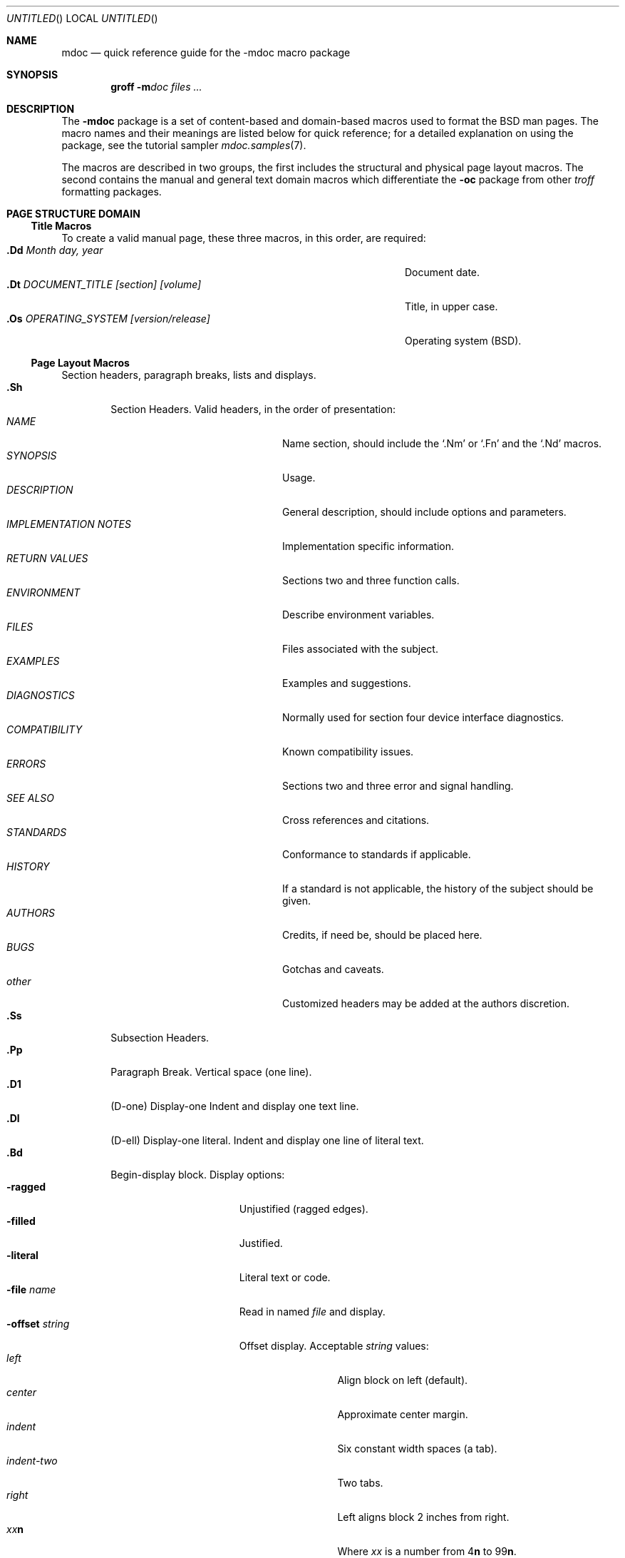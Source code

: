 .\" Copyright (c) 1991, 1993
.\"	The Regents of the University of California.  All rights reserved.
.\"
.\" Redistribution and use in source and binary forms, with or without
.\" modification, are permitted provided that the following conditions
.\" are met:
.\" 1. Redistributions of source code must retain the above copyright
.\"    notice, this list of conditions and the following disclaimer.
.\" 2. Redistributions in binary form must reproduce the above copyright
.\"    notice, this list of conditions and the following disclaimer in the
.\"    documentation and/or other materials provided with the distribution.
.\" 3. All advertising materials mentioning features or use of this software
.\"    must display the following acknowledgement:
.\"	This product includes software developed by the University of
.\"	California, Berkeley and its contributors.
.\" 4. Neither the name of the University nor the names of its contributors
.\"    may be used to endorse or promote products derived from this software
.\"    without specific prior written permission.
.\"
.\" THIS SOFTWARE IS PROVIDED BY THE REGENTS AND CONTRIBUTORS ``AS IS'' AND
.\" ANY EXPRESS OR IMPLIED WARRANTIES, INCLUDING, BUT NOT LIMITED TO, THE
.\" IMPLIED WARRANTIES OF MERCHANTABILITY AND FITNESS FOR A PARTICULAR PURPOSE
.\" ARE DISCLAIMED.  IN NO EVENT SHALL THE REGENTS OR CONTRIBUTORS BE LIABLE
.\" FOR ANY DIRECT, INDIRECT, INCIDENTAL, SPECIAL, EXEMPLARY, OR CONSEQUENTIAL
.\" DAMAGES (INCLUDING, BUT NOT LIMITED TO, PROCUREMENT OF SUBSTITUTE GOODS
.\" OR SERVICES; LOSS OF USE, DATA, OR PROFITS; OR BUSINESS INTERRUPTION)
.\" HOWEVER CAUSED AND ON ANY THEORY OF LIABILITY, WHETHER IN CONTRACT, STRICT
.\" LIABILITY, OR TORT (INCLUDING NEGLIGENCE OR OTHERWISE) ARISING IN ANY WAY
.\" OUT OF THE USE OF THIS SOFTWARE, EVEN IF ADVISED OF THE POSSIBILITY OF
.\" SUCH DAMAGE.
.\"
.\"	@(#)mdoc.7	8.2 (Berkeley) 12/30/93
.\" $FreeBSD: src/share/man/man7/mdoc.7,v 1.8.2.7 1999/12/12 17:35:57 mpp Exp $
.\"
.Dd December 30, 1993
.Os
.Dt MDOC 7
.Sh NAME
.Nm mdoc
.Nd quick reference guide for the
.Nm \-mdoc
macro package
.Sh SYNOPSIS
.Nm groff
.Fl m Ns Ar doc
.Ar files ...
.Sh DESCRIPTION
The
.Nm \-mdoc
package is a set of content-based and domain-based macros
used to format the
.Bx
man pages.
The macro names and their meanings are
listed below for quick reference; for
a detailed explanation on using the package,
see the tutorial sampler
.Xr mdoc.samples 7 .
.Pp
The macros are described in two groups, the first
includes the structural and physical page layout macros.
The second contains the manual and general text domain
macros which differentiate the
.Nm -\mdoc
package from other
.Xr troff
formatting packages.
.Sh PAGE STRUCTURE DOMAIN
.Ss Title Macros
To create a valid manual page, these three macros, in this order,
are required:
.Bl -tag -width "xxxx.Os OPERATINGxSYSTEM [version/release]" -compact
.It Li "\&.Dd  " Ar "Month day, year"
Document date.
.It Li "\&.Dt  " Ar "DOCUMENT_TITLE [section] [volume]"
Title, in upper case.
.It Li "\&.Os  " Ar "OPERATING_SYSTEM [version/release]"
Operating system
.Pq Tn BSD .
.El
.Ss Page Layout Macros
Section headers, paragraph breaks, lists and displays.
.Bl -tag -width flag -compact
.It Li \&.Sh
Section Headers.
Valid headers, in the order of presentation:
.Bl -tag -width "IMPLEMENTATION NOTES" -compact
.It Ar NAME
Name section, should include the
.Ql \&.Nm
or
.Ql \&.Fn
and the
.Ql \&.Nd
macros.
.It Ar SYNOPSIS
Usage.
.It Ar DESCRIPTION
General description, should include
options and parameters.
.It Ar IMPLEMENTATION NOTES
Implementation specific information.
.It Ar RETURN VALUES
Sections two and three function calls.
.It Ar ENVIRONMENT
Describe environment variables.
.It Ar FILES
Files associated with the subject.
.It Ar EXAMPLES
Examples and suggestions.
.It Ar DIAGNOSTICS
Normally used for section four device interface diagnostics.
.It Ar COMPATIBILITY
Known compatibility issues.
.It Ar ERRORS
Sections two and three error and signal
handling.
.It Ar SEE ALSO
Cross references and citations.
.It Ar STANDARDS
Conformance to standards if applicable.
.It Ar HISTORY
If a standard is not applicable, the history
of the subject should be given.
.It Ar AUTHORS
Credits, if need be, should be placed here.
.It Ar BUGS
Gotchas and caveats.
.It Ar other
Customized headers may be added at
the authors discretion.
.El
.It Li \&.Ss
Subsection Headers.
.It Li \&.Pp
Paragraph Break.
Vertical space (one line).
.It Li \&.D1
(D-one) Display-one
Indent and display one text line.
.It Li \&.Dl
(D-ell) Display-one literal.
Indent and display one line of literal text.
.It Li \&.Bd
Begin-display block.
Display options:
.Bl -tag -width "xoffset string " -compact
.It Fl ragged
Unjustified (ragged edges).
.It Fl filled
Justified.
.It Fl literal
Literal text or code.
.It Fl file Ar name
Read in named
.Ar file
and display.
.It Fl offset Ar string
Offset display.
Acceptable
.Ar string
values:
.Bl -tag -width indent-two -compact
.It Ar left
Align block on left (default).
.It Ar center
Approximate center margin.
.It Ar indent
Six constant width spaces (a tab).
.It Ar indent-two
Two tabs.
.It Ar right
Left aligns block 2 inches from
right.
.It Ar xx Ns Cm n
Where
.Ar xx
is a number from
.No \&4 Ns Cm n
to
.No \&9\&9 Ns Cm n .
.It Ar Aa
Where
.Ar Aa
is a callable macro name.
.It Ar string
The width of
.Ar string
is used.
.El
.El
.It Li \&.Ed
End-display (matches \&.Bd).
.It Li \&.Bl
Begin-list.
Create lists or columns. Options:
.Bl -tag -width flag -compact
.It Ar List-types
.Bl -column xbullet -compact
.It Fl bullet Ta "Bullet Item List"
.It Fl item Ta "Unlabeled List"
.It Fl enum Ta "Enumerated List"
.It Fl tag Ta "Tag Labeled List"
.It Fl diag Ta "Diagnostic List"
.It Fl hang Ta "Hanging Labeled List"
.It Fl ohang Ta "Overhanging Labeled List"
.It Fl inset Ta "Inset or Run-on Labeled List"
.El
.It List-parameters
.Bl -tag -width "xcompact " -compact
.It Fl offset
(All lists.) See
.Ql \&.Bd
begin-display above.
.It Fl width
.Pf ( Fl tag
and
.Fl hang
lists only.)
See
.Ql \&.Bd .
.It Fl compact
(All lists.)
Suppresses blank lines.
.El
.El
.It Li \&.El
End-list.
.It Li \&.It
List item.
.El
.Sh MANUAL AND GENERAL TEXT DOMAIN MACROS
The manual and general text domain macros are special in that
most of them are parsed for callable macros
for example:
.Bl -tag -width ".Op Fl s Ar filex" -offset indent
.It Li "\&.Op Fl s Ar file"
Produces
.Op Fl s Ar file
.El
.Pp
In this example, the option enclosure macro
.Ql \&.Op
is parsed, and calls the callable content macro
.Ql \&Fl
which operates on the argument
.Ql s
and then calls the callable content macro
.Ql \&Ar
which operates on the argument
.Ql file .
Some macros may be callable, but are not parsed and vice versa.
These macros are indicated in the
.Em parsed
and
.Em callable
columns below.
.Pp
Unless stated, manual domain macros share a common syntax:
.Pp
.Dl \&.Va argument [\ .\ ,\ ;\ :\ (\ )\ [\ ]\ argument \...\ ]
.Pp
.Sy Note :
Opening and closing
punctuation characters are only recognized as such if they are presented
one at a time.
The string
.Ql "),"
is not recognized as punctuation and will be output with a leading white
space and in what ever font the calling macro uses.
The
argument list
.Ql "] ) ,"
is recognized as three sequential closing punctuation characters
and a leading white space is not output between the characters
and the previous argument (if any).
The special meaning of a punctuation character may be escaped
with the string
.Ql \e& .
For example the following string,
.Bl -tag -width "&.Ar file1\ , file2\ , file3\ )\ ." -offset indent
.It Li "\&.Ar file1\ , file2\ , file3\ )\ ."
Produces
.Ar file1 , file2 , file3 ) .
.El
.ne 1i
.Ss Manual Domain Macros
.Bl -column "Name" "Parsed" Callable" -compact
.It Em Name	Parsed	Callable	Description
.It Li \&Ad Ta Yes Ta Yes Ta "Address. (This macro may be deprecated.)"
.It Li \&An Ta Yes Ta Yes Ta "Author name."
.It Li \&Ar Ta Yes Ta Yes Ta "Command line argument."
.It Li \&Cd Ta \&No Ta \&No Ta "Configuration declaration (section four only)."
.It Li \&Cm Ta Yes Ta Yes Ta "Command line argument modifier."
.It Li \&Dv Ta Yes Ta Yes Ta "Defined variable (source code)."
.It Li \&Er Ta Yes Ta Yes Ta "Error number (source code)."
.It Li \&Ev Ta Yes Ta Yes Ta "Environment variable."
.It Li \&Fa Ta Yes Ta Yes Ta "Function argument."
.It Li \&Fd Ta Yes Ta Yes Ta "Function declaration."
.It Li \&Fn Ta Yes Ta Yes Ta "Function call (also .Fo and .Fc)."
.It Li \&Ic Ta Yes Ta Yes Ta "Interactive command."
.It Li \&Li Ta Yes Ta Yes Ta "Literal text."
.It Li \&Nm Ta Yes Ta Yes Ta "Command name."
.It Li \&Op Ta Yes Ta Yes Ta "Option (also .Oo and .Oc)."
.It Li \&Ot Ta Yes Ta Yes Ta "Old style function type (Fortran only)."
.It Li \&Pa Ta Yes Ta Yes Ta "Pathname or file name."
.It Li \&St Ta Yes Ta Yes Ta "Standard; see"
.Xr mdoc.samples 7 ,
.Sx Standards
section for complete list of known standards
.It Li \&Ta Ta Yes Ta Yes Ta "Tab align next table column."
.It Li \&Va Ta Yes Ta Yes Ta "Variable name."
.It Li \&Vt Ta Yes Ta Yes Ta "Variable type (Fortran only)."
.It Li \&Xr Ta Yes Ta Yes Ta "Manual Page Cross Reference."
.El
.Ss General Text Domain Macros
.Bl -column "Name" "Parsed" Callable" -compact
.It Em "Name	Parsed	Callable	Description"
.It Li \&%A Ta Yes Ta \&No Ta "Reference author."
.It Li \&%B Ta Yes Ta Yes Ta "Reference book title."
.It Li \&%\&C Ta \&No Ta \&No Ta "Reference place of publishing (city)."
.It Li \&%\&D Ta \&No Ta \&No Ta "Reference date."
.It Li \&%J Ta Yes Ta Yes Ta "Reference journal title."
.It Li \&%N Ta \&No Ta \&No Ta "Reference issue number."
.It Li \&%\&O Ta \&No Ta \&No Ta "Reference optional information."
.It Li \&%P Ta \&No Ta \&No Ta "Reference page number(s)."
.It Li \&%R Ta \&No Ta \&No Ta "Reference report Name."
.It Li \&%T Ta Yes Ta Yes Ta "Reference article title."
.It Li \&%V Ta \&No Ta \&No Ta "Reference volume."
.It Li \&Ac Ta Yes Ta Yes Ta "Angle close quote."
.It Li \&Ao Ta Yes Ta Yes Ta "Angle open quote."
.It Li \&Ap Ta Yes Ta Yes Ta "Apostrophe."
.It Li \&Aq Ta Yes Ta Yes Ta "Angle quote."
.It Li \&At Ta \&No Ta \&No Ta Tn "AT&T UNIX"
.It Li \&Bc Ta Yes Ta Yes Ta "Bracket close quote."
.It Li \&Bf Ta \&No Ta \&No Ta "Begin font mode."
.It Li \&Bo Ta Yes Ta Yes Ta "Bracket open quote."
.It Li \&Bq Ta Yes Ta Yes Ta "Bracket quote."
.It Li \&Bx Ta Yes Ta Yes Ta Bx .
.It Li \&Db Ta \&No Ta \&No Ta "Debug (default is \\*qoff\\*q)"
.It Li \&Dc Ta Yes Ta Yes Ta "Double close quote."
.It Li \&Do Ta Yes Ta Yes Ta "Double open quote."
.It Li \&Dq Ta Yes Ta Yes Ta "Double quote."
.It Li \&Ec Ta Yes Ta Yes Ta "Enclose string close quote."
.It Li \&Ef Ta \&No Ta \&No Ta "End font mode."
.It Li \&Em Ta Yes Ta Yes Ta "Emphasis (traditional English)."
.It Li \&Eo Ta Yes Ta Yes Ta "Enclose string open quote."
.It Li \&Fx Ta \&No Ta \&No Ta Tn "FreeBSD operating system."
.It Li \&No Ta Yes Ta Yes Ta "Normal text (no-op)."
.It Li \&Ns Ta Yes Ta Yes Ta "No space."
.It Li \&Nx Ta \&No Ta \&No Ta Tn "NetBSD operating system."
.It Li \&Pc Ta Yes Ta Yes Ta "Parenthesis close quote."
.It Li \&Pf Ta Yes Ta \&No Ta "Prefix string."
.It Li \&Po Ta Yes Ta Yes Ta "Parenthesis open quote."
.It Li \&Pq Ta Yes Ta Yes Ta "Parentheses quote."
.It Li \&Qc Ta Yes Ta Yes Ta "Straight Double close quote."
.It Li \&Ql Ta Yes Ta Yes Ta "Quoted literal."
.It Li \&Qo Ta Yes Ta Yes Ta "Straight Double open quote."
.It Li \&Qq Ta Yes Ta Yes Ta "Straight Double quote."
.It Li \&Ox Ta \&No Ta \&No Ta Tn "OpenBSD operating system."
.It Li \&Re Ta \&No Ta \&No Ta "Reference end."
.It Li \&Rs Ta \&No Ta \&No Ta "Reference start."
.It Li \&Rv Ta \&No Ta \&No Ta "Return values (sections two and three only)."
.It Li \&Sc Ta Yes Ta Yes Ta "Single close quote."
.It Li \&So Ta Yes Ta Yes Ta "Single open quote."
.It Li \&Sq Ta Yes Ta Yes Ta "Single quote."
.It Li \&Sm Ta \&No Ta \&No Ta "Space mode (default is \\*qon\\*q)"
.It Li \&Sx Ta Yes Ta Yes Ta "Section Cross Reference."
.It Li \&Sy Ta Yes Ta Yes Ta "Symbolic (traditional English)."
.It Li \&Tn Ta Yes Ta Yes Ta "Trade or type name (small Caps)."
.It Li \&Ux Ta Yes Ta Yes Ta Ux
.It Li \&Xc Ta Yes Ta Yes Ta "Extend argument list close."
.It Li \&Xo Ta Yes Ta Yes Ta "Extend argument list open."
.El
.\" .It Sy \&Hf Ta \&No Ta \&No Ta "Include file with header"
.Pp
Macro names ending in
.Ql q
quote remaining items on the argument list.
Macro names ending in
.Ql o
begin a quote which may span more than one line of input and
are close quoted with the matching macro name ending in
.Ql c .
Enclosure macros may be nested and are limited to
eight arguments.
.Pp
Note: the extended argument list macros
.Pf ( Ql \&.Xo ,
.Ql \&.Xc )
and the function enclosure macros
.Pf ( Ql \&.Fo ,
.Ql \&.Fc )
are irregular.
The extended list macros are used when the number of macro arguments
would exceed the
.Xr troff
limitation of nine arguments.
.Sh FILES
.Bl -tag -width "tmac.doc-ditroff" -compact
.It Pa tmac.doc
Manual and general text domain macros.
.It Pa doc-common
Common structural macros and definitions.
.It Pa doc-nroff
Site dependent
.Xr nroff
style file.
.It Pa doc-ditroff
Site dependent
.Xr troff
style file.
.It Pa doc-syms
Special defines (such as the standards macro).
.El
.Sh SEE ALSO
.Xr mdoc.samples 7
